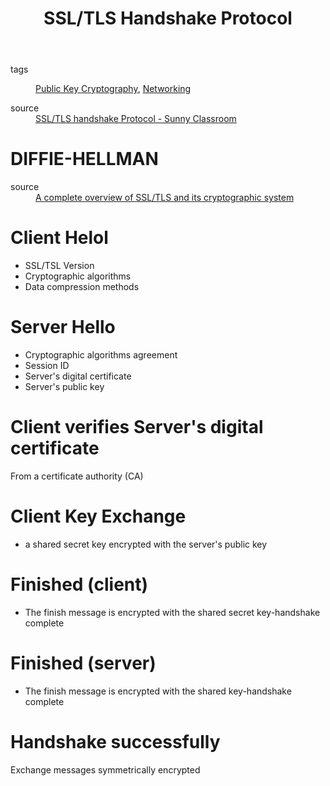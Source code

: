 :PROPERTIES:
:ID:       14be2184-5795-43f4-b376-62e32cf3fdd6
:END:
#+title: SSL/TLS Handshake Protocol
#+filetags: :Networking:

- tags :: [[id:def38291-0743-47ac-8b2b-0332b29ca6be][Public Key Cryptography]], [[id:e3c4ce8a-faa5-4e54-b368-03a0dd8ead33][Networking]]

- source :: [[https://youtu.be/sEkw8ZcxtFk][SSL/TLS handshake Protocol - Sunny Classroom]]


* DIFFIE-HELLMAN
- source :: [[https://youtu.be/-f4Gbk-U758][A complete overview of SSL/TLS and its cryptographic system]]


* Client Helol

- SSL/TSL Version
- Cryptographic algorithms
- Data compression methods

* Server Hello

- Cryptographic algorithms agreement
- Session ID
- Server's digital certificate
- Server's public key

* Client verifies Server's digital certificate

From a certificate authority (CA)

* Client Key Exchange

  - a shared secret  key encrypted with the server's public key

* Finished (client)

  - The finish message is encrypted with the shared secret key-handshake complete

* Finished (server)

  - The finish message is encrypted with the shared key-handshake complete

* Handshake successfully

Exchange messages symmetrically encrypted

